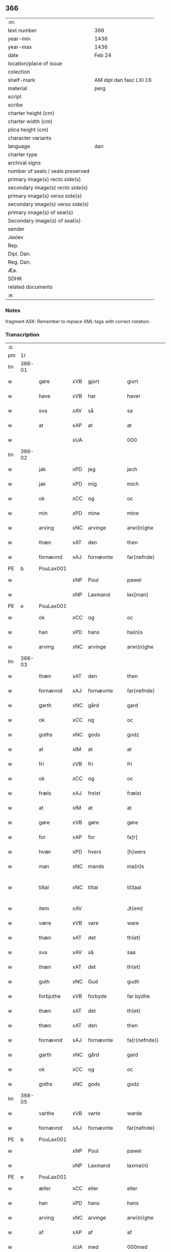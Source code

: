 ** 366

| :m:                               |                         |
| text number                       | 366                     |
| year-min                          | 1436                    |
| year-max                          | 1436                    |
| date                              | Feb 24                  |
| location/place of issue           |                         |
| colection                         |                         |
| shelf-mark                        | AM dipl dan fasc LXI 16 |
| material                          | perg                    |
| script                            |                         |
| scribe                            |                         |
| charter height (cm)               |                         |
| charter width (cm)                |                         |
| plica height (cm)                 |                         |
| character variants                |                         |
| language                          | dan                     |
| charter type                      |                         |
| archival signs                    |                         |
| number of seals / seals preserved |                         |
| primary image(s) recto side(s)    |                         |
| secondary image(s) recto side(s)  |                         |
| primary image(s) verso side(s)    |                         |
| secondary image(s) verso side(s)  |                         |
| primary image(s) of seal(s)       |                         |
| Secondary image(s) of seal(s)     |                         |
| sender                            |                         |
| Jexlev                            |                         |
| Rep.                              |                         |
| Dipl. Dan.                        |                         |
| Reg. Dan.                         |                         |
| Æa.                               |                         |
| SDHK                              |                         |
| related documents                 |                         |
| :e:                               |                         |

*** Notes
fragment
ASK: Remember to replace XML-tags with correct notation.

*** Transcription
| :s: |        |             |     |            |   |                 |              |   |   |   |   |     |   |   |   |               |
| pm  | 1r     |             |     |            |   |                 |              |   |   |   |   |     |   |   |   |               |
| lm  | 366-01 |             |     |            |   |                 |              |   |   |   |   |     |   |   |   |               |
| w   |        | gøre        | xVB | gjort      |   | giort           | gıort        |   |   |   |   | dan |   |   |   |        366-01 |
| w   |        | have        | xVB | har        |   | haver           | haver        |   |   |   |   | dan |   |   |   |        366-01 |
| w   |        | sva         | xAV | så         |   | sa              | ſa           |   |   |   |   | dan |   |   |   |        366-01 |
| w   |        | at          | xAP | at         |   | at              | at           |   |   |   |   | dan |   |   |   |        366-01 |
| w   |        |             | xUA |            |   | 000             | 000          |   |   |   |   | dan |   |   |   |        366-01 |
| lm  | 366-02 |             |     |            |   |                 |              |   |   |   |   |     |   |   |   |               |
| w   |        | jak         | xPD | jeg        |   | jech            | ȷech         |   |   |   |   | dan |   |   |   |        366-02 |
| w   |        | jak         | xPD | mig        |   | mich            | mich         |   |   |   |   | dan |   |   |   |        366-02 |
| w   |        | ok          | xCC | og         |   | oc              | oc           |   |   |   |   | dan |   |   |   |        366-02 |
| w   |        | min         | xPD | mine       |   | mine            | mine         |   |   |   |   | dan |   |   |   |        366-02 |
| w   |        | arving      | xNC | arvinge    |   | arwi(n)ghe      | arwı̅ghe      |   |   |   |   | dan |   |   |   |        366-02 |
| w   |        | thæn        | xAT | den        |   | then            | the         |   |   |   |   | dan |   |   |   |        366-02 |
| w   |        | fornævnd    | xAJ | fornævnte  |   | far(nefnde)     | farͩͤ          |   |   |   |   | dan |   |   |   |        366-02 |
| PE  | b      | PouLax001   |     |            |   |                 |              |   |   |   |   |     |   |   |   |               |
| w   |        |             | xNP | Poul       |   | pawel           | pawel        |   |   |   |   | dan |   |   |   |        366-02 |
| w   |        |             | xNP | Laxmand    |   | lax[man]        | lax[man]     |   |   |   |   | dan |   |   |   |        366-02 |
| PE  | e      | PouLax001   |     |            |   |                 |              |   |   |   |   |     |   |   |   |               |
| w   |        | ok          | xCC | og         |   | oc              | oc           |   |   |   |   | dan |   |   |   |        366-02 |
| w   |        | han         | xPD | hans       |   | ha(n)s          | ha̅          |   |   |   |   | dan |   |   |   |        366-02 |
| w   |        | arving      | xNC | arvinge    |   | arwi(n)ghe      | arwı̅ghe      |   |   |   |   | dan |   |   |   |        366-02 |
| lm  | 366-03 |             |     |            |   |                 |              |   |   |   |   |     |   |   |   |               |
| w   |        | thæn        | xAT | den        |   | then            | then         |   |   |   |   | dan |   |   |   |        366-03 |
| w   |        | fornævnd    | xAJ | fornævnte  |   | far(nefnde)     | farͩͤ          |   |   |   |   | dan |   |   |   |        366-03 |
| w   |        | garth       | xNC | gård       |   | gard            | gard         |   |   |   |   | dan |   |   |   |        366-03 |
| w   |        | ok          | xCC | og         |   | oc              | oc           |   |   |   |   | dan |   |   |   |        366-03 |
| w   |        | goths       | xNC | gods       |   | godz            | godz         |   |   |   |   | dan |   |   |   |        366-03 |
| w   |        | at          | xIM | at         |   | at              | at           |   |   |   |   | dan |   |   |   |        366-03 |
| w   |        | fri         | xVB | fri        |   | fri             | fri          |   |   |   |   | dan |   |   |   |        366-03 |
| w   |        | ok          | xCC | og         |   | oc              | oc           |   |   |   |   | dan |   |   |   |        366-03 |
| w   |        | fræls       | xAJ | frelst     |   | frælst          | frælſt       |   |   |   |   | dan |   |   |   |        366-03 |
| w   |        | at          | xIM | at         |   | at              | at           |   |   |   |   | dan |   |   |   |        366-03 |
| w   |        | gøre        | xVB | gøre       |   | gøre            | gøre         |   |   |   |   | dan |   |   |   |        366-03 |
| w   |        | for         | xAP | for        |   | fa[r]           | fa[r]        |   |   |   |   | dan |   |   |   |        366-03 |
| w   |        | hvær        | xPD | hvers      |   | [h]wers         | [h]wer      |   |   |   |   | dan |   |   |   |        366-03 |
| w   |        | man         | xNC | mands      |   | ma(n)s          | ma̅          |   |   |   |   | dan |   |   |   |        366-03 |
| w   |        | tiltal      | xNC | tiltal     |   | til¦taal        | til¦taal     |   |   |   |   | dan |   |   |   | 366-03—366-04 |
| w   |        | item        | xAV |            |   | Jt(em)          | Jtꝭ          |   |   |   |   | lat |   |   |   |        366-04 |
| w   |        | være        | xVB | vare       |   | ware            | ware         |   |   |   |   | dan |   |   |   |        366-04 |
| w   |        | thæn        | xAT | det        |   | th(et)          | thꝫ          |   |   |   |   | dan |   |   |   |        366-04 |
| w   |        | sva         | xAV | så         |   | saa             | ſaa          |   |   |   |   | dan |   |   |   |        366-04 |
| w   |        | thæn        | xAT | det        |   | th(et)          | thꝫ          |   |   |   |   | dan |   |   |   |        366-04 |
| w   |        | guth        | xNC | Gud        |   | gudh            | gudh         |   |   |   |   | dan |   |   |   |        366-04 |
| w   |        | forbjuthe   | xVB | forbyde    |   | far bydhe       | far bydhe    |   |   |   |   | dan |   |   |   |        366-04 |
| w   |        | thæn        | xAT | det        |   | th(et)          | thꝫ          |   |   |   |   | dan |   |   |   |        366-04 |
| w   |        | thæn        | xAT | den        |   | then            | the         |   |   |   |   | dan |   |   |   |        366-04 |
| w   |        | fornævnd    | xAJ | fornævnte  |   | fa{r(nefnde)}   | fa{rͩͤ}        |   |   |   |   | dan |   |   |   |        366-04 |
| w   |        | garth       | xNC | gård       |   | gard            | gard         |   |   |   |   | dan |   |   |   |        366-04 |
| w   |        | ok          | xCC | og         |   | oc              | oc           |   |   |   |   | dan |   |   |   |        366-04 |
| w   |        | goths       | xNC | gods       |   | godz            | godz         |   |   |   |   | dan |   |   |   |        366-04 |
| lm  | 366-05 |             |     |            |   |                 |              |   |   |   |   |     |   |   |   |               |
| w   |        | varthe      | xVB | varte      |   | warde           | warde        |   |   |   |   | dan |   |   |   |        366-05 |
| w   |        | fornævnd    | xAJ | fornævnte  |   | far(nefnde)     | farͩͤ          |   |   |   |   | dan |   |   |   |        366-05 |
| PE  | b      | PouLax001   |     |            |   |                 |              |   |   |   |   |     |   |   |   |               |
| w   |        |             | xNP | Poul       |   | pawel           | pawel        |   |   |   |   | dan |   |   |   |        366-05 |
| w   |        |             | xNP | Laxmand    |   | laxma(n)        | laxma̅        |   |   |   |   | dan |   |   |   |        366-05 |
| PE  | e      | PouLax001   |     |            |   |                 |              |   |   |   |   |     |   |   |   |               |
| w   |        | æller       | xCC | eller      |   | eller           | eller        |   |   |   |   | dan |   |   |   |        366-05 |
| w   |        | han         | xPD | hans       |   | hans            | han         |   |   |   |   | dan |   |   |   |        366-05 |
| w   |        | arving      | xNC | arvinge    |   | arwi(n)ghe      | arwı̅ghe      |   |   |   |   | dan |   |   |   |        366-05 |
| w   |        | af          | xAP | af         |   | af              | af           |   |   |   |   | dan |   |   |   |        366-05 |
| w   |        |             | xUA | med        |   | 000med          | 000med       |   |   |   |   | dan |   |   |   |        366-05 |
| w   |        | mæth        | xAP | med        |   | medh            | medh         |   |   |   |   | dan |   |   |   |        366-05 |
| w   |        | landslagh   | xNC | landslag   |   | lands¦lagh      | lands¦lagh   |   |   |   |   | dan |   |   |   | 366-05—366-06 |
| w   |        | tha         | xAV | de         |   | tha             | tha          |   |   |   |   | dan |   |   |   |        366-06 |
| w   |        | til         | xAP | til        |   | til             | til          |   |   |   |   | dan |   |   |   |        366-06 |
| w   |        | binde       | xVB | binder     |   | bi(n)der        | bı̅der        |   |   |   |   | dan |   |   |   |        366-06 |
| w   |        | jak         | xPD | jeg        |   | {j}ech          | {ȷ}ech       |   |   |   |   | dan |   |   |   |        366-06 |
| w   |        | jak         | xPD | mig        |   | mich            | mich         |   |   |   |   | dan |   |   |   |        366-06 |
| w   |        | ok          | xCC | og         |   | oc              | oc           |   |   |   |   | dan |   |   |   |        366-06 |
| w   |        | min         | xPD | mine       |   | mine            | mine         |   |   |   |   | dan |   |   |   |        366-06 |
| w   |        | arving      | xNC | arvinge    |   | arwi(n)ghe      | arwı̅ghe      |   |   |   |   | dan |   |   |   |        366-06 |
| w   |        | thæn        | xAT | den        |   | then            | the         |   |   |   |   | dan |   |   |   |        366-06 |
| w   |        | fornævnd    | xAJ | fornævnte  |   | far(nefnde)     | farͩͤ          |   |   |   |   | dan |   |   |   |        366-06 |
| PE  | b      | PouLax001   |     |            |   |                 |              |   |   |   |   |     |   |   |   |               |
| w   |        |             | xNP | Poul       |   | pawel           | pawel        |   |   |   |   | dan |   |   |   |        366-06 |
| w   |        |             | xNP | Laxmand    |   | laxma(n)        | laxma̅        |   |   |   |   | dan |   |   |   |        366-06 |
| PE  | e      | PouLax001   |     |            |   |                 |              |   |   |   |   |     |   |   |   |               |
| lm  | 366-07 |             |     |            |   |                 |              |   |   |   |   |     |   |   |   |               |
| w   |        | ok          | xCC | og         |   | oc              | oc           |   |   |   |   | dan |   |   |   |        366-07 |
| w   |        | han         | xPD | hans       |   | hans            | han         |   |   |   |   | dan |   |   |   |        366-07 |
| w   |        | arving      | xNC | arvinge    |   | arwi(n)ghe      | arwı̅ghe      |   |   |   |   | dan |   |   |   |        366-07 |
| w   |        | sva         | xAV | så         |   | sa              | ſa           |   |   |   |   | dan |   |   |   |        366-07 |
| w   |        |             | xUA |            |   | 0aat            | 0aat         |   |   |   |   | dan |   |   |   |        366-07 |
| w   |        | goths       | xNC | gods       |   | godz            | godz         |   |   |   |   | dan |   |   |   |        366-07 |
| w   |        | i           | xAP | i          |   | j               | ȷ            |   |   |   |   | dan |   |   |   |        366-07 |
| w   |        | gen         | xAP | gen        |   | geen            | gee         |   |   |   |   | dan |   |   |   |        366-07 |
| w   |        | at          | xIM | at         |   | at              | at           |   |   |   |   | dan |   |   |   |        366-07 |
| w   |        | give        | xVB | give       |   | giwe            | giwe         |   |   |   |   | dan |   |   |   |        366-07 |
| w   |        | innen       | xAP | inden      |   | jnne(n)         | ȷnne̅         |   |   |   |   | dan |   |   |   |        366-07 |
| w   |        | sæks        | xNA | seks       |   | sex             | ſex          |   |   |   |   | dan |   |   |   |        366-07 |
| w   |        | uke         | xNC | uger       |   | vger            | vger         |   |   |   |   | dan |   |   |   |        366-07 |
| w   |        | thær        | xAV | der        |   | thær            | thær         |   |   |   |   | dan |   |   |   |        366-07 |
| lm  | 366-08 |             |     |            |   |                 |              |   |   |   |   |     |   |   |   |               |
| w   |        | æfterkome   | xVB | efterkomme |   | æfter ku(m)me   | æfter ku̅me   |   |   |   |   | dan |   |   |   |        366-08 |
| w   |        | uten        | xAV | uden       |   | vden            | vde         |   |   |   |   | dan |   |   |   |        366-08 |
| w   |        | al          | xAJ | alt        |   | {a}lt           | {a}lt        |   |   |   |   | dan |   |   |   |        366-08 |
| w   |        | hinder      | xNC | hinder     |   | hinder          | hinder       |   |   |   |   | dan |   |   |   |        366-08 |
| w   |        | ok          | xCC | og         |   | oc              | oc           |   |   |   |   | dan |   |   |   |        366-08 |
| w   |        | hjalperethe | xNC | hjælperede |   | helperredhe     | helperꝛedhe  |   |   |   |   | dan |   |   |   |        366-08 |
| w   |        | til         | xAP | til        |   | til             | tıl          |   |   |   |   | dan |   |   |   |        366-08 |
| w   |        | ytermere    | xAJ | ydermere   |   | ydhermeere      | ydhermeere   |   |   |   |   | dan |   |   |   |        366-08 |
| w   |        | forvaring   | xNC | forvaring  |   | farwari(n)gh    | farwarı̅gh    |   |   |   |   | dan |   |   |   |        366-08 |
| lm  | 366-09 |             |     |            |   |                 |              |   |   |   |   |     |   |   |   |               |
| w   |        | tha         | xAV | da         |   | tha             | tha          |   |   |   |   | dan |   |   |   |        366-09 |
| w   |        | hængje      | xVB | hænger     |   | he(n)ghe{r}     | he̅ghe{r}     |   |   |   |   | dan |   |   |   |        366-09 |
| w   |        | fornævnd    | xAJ | fornævnte  |   | far(nefnde)     | farͩͤ          |   |   |   |   | dan |   |   |   |        366-09 |
| w   |        |             | xNP |            |   | sk0000          | ſk0000       |   |   |   |   | dan |   |   |   |        366-09 |
| PE  | b      | JxxJos001   |     |            |   |                 |              |   |   |   |   |     |   |   |   |               |
| w   |        |             | xNP | Skelm      |   | ⸍⸍Skelm⸌        | ⸍⸍Skelm⸌     |   |   |   |   | dan |   |   |   |        366-09 |
| w   |        |             | xNP | Josefsen   |   | joseps(øn)      | ȷoſep       |   |   |   |   | dan |   |   |   |        366-09 |
| PE  | e      | JxxJos001   |     |            |   |                 |              |   |   |   |   |     |   |   |   |               |
| w   |        | min         | xPD | min        |   | mi0             | mi0          |   |   |   |   | dan |   |   |   |        366-09 |
| w   |        | insighle    | xNC | indsegl    |   | jncighele       | ȷncıghele    |   |   |   |   | dan |   |   |   |        366-09 |
| w   |        | for         | xAP | for        |   | far             | far          |   |   |   |   | dan |   |   |   |        366-09 |
| w   |        | thænne      | xAT | dette      |   | th(et)te        | thꝫte        |   |   |   |   | dan |   |   |   |        366-09 |
| w   |        | brev        | xNC | brev       |   | breff           | breff        |   |   |   |   | dan |   |   |   |        366-09 |
| w   |        | ok          | xCC | og         |   | oc              | oc           |   |   |   |   | dan |   |   |   |        366-09 |
| w   |        | bithje      | xVB | bedes      |   | bedhes          | bedhe       |   |   |   |   | dan |   |   |   |        366-09 |
| lm  | 366-10 |             |     |            |   |                 |              |   |   |   |   |     |   |   |   |               |
| w   |        | jak         | xPD | jeg        |   | jech            | ȷech         |   |   |   |   | dan |   |   |   |        366-10 |
| w   |        | til         | xAP | til        |   | til             | til          |   |   |   |   | dan |   |   |   |        366-10 |
| w   |        | vitnesbyrth | xNC | vidnesbyrd |   | w{i}dnesbyrd    | w{i}dneſbyrd |   |   |   |   | dan |   |   |   |        366-10 |
| w   |        |             | xUA |            |   | 00000           | 00000        |   |   |   |   | dan |   |   |   |        366-10 |
| w   |        | man         | xNC | mænds      |   | mæn{s}          | mæn{s}       |   |   |   |   | dan |   |   |   |        366-10 |
| w   |        | insighle    | xNC | indsegle   |   | {i}ncighele     | {i}ncıghele  |   |   |   |   | dan |   |   |   |        366-10 |
| w   |        | for         | xAP | for        |   | far             | far          |   |   |   |   | dan |   |   |   |        366-10 |
| w   |        | thænne      | xAT | dette      |   | th(et)te        | thꝫte        |   |   |   |   | dan |   |   |   |        366-10 |
| w   |        | brev        | xNC | brev       |   | breeff          | breeff       |   |   |   |   | dan |   |   |   |        366-10 |
| w   |        | sum         | xPD | som        |   | su(m)           | ſu̅           |   |   |   |   | dan |   |   |   |        366-10 |
| w   |        | være        | xVB | er         |   | ær              | ær           |   |   |   |   | dan |   |   |   |        366-10 |
| lm  | 366-11 |             |     |            |   |                 |              |   |   |   |   |     |   |   |   |               |
| PE  | b      | TorBra001   |     |            |   |                 |              |   |   |   |   |     |   |   |   |               |
| w   |        |             | xNP | Torkil     |   | torkel          | torkel       |   |   |   |   | dan |   |   |   |        366-11 |
| w   |        |             | xNP | Brahe      |   | bradhe          | bradhe       |   |   |   |   | dan |   |   |   |        366-11 |
| PE  | e      | TorBra001   |     |            |   |                 |              |   |   |   |   |     |   |   |   |               |
| w   |        | af          | xAP | af         |   | af              | af           |   |   |   |   | dan |   |   |   |        366-11 |
| w   |        |             | xNP |            |   | 0000denas       | 0000dena    |   |   |   |   | dan |   |   |   |        366-11 |
| PE  | b      | JenLau002   |     |            |   |                 |              |   |   |   |   |     |   |   |   |               |
| w   |        |             | xNP | Jens       |   | jes             | ȷe          |   |   |   |   | dan |   |   |   |        366-11 |
| w   |        |             | xNP |            |   | la0000e(m)s(øn) | la0000e̅     |   |   |   |   | dan |   |   |   |        366-11 |
| PE  | e      | JenLau002   |     |            |   |                 |              |   |   |   |   |     |   |   |   |               |
| w   |        | i           | xAP | i          |   | ij              | ıȷ           |   |   |   |   | dan |   |   |   |        366-11 |
| w   |        |             | xNP |            |   | ſkatorp         | ſkatorp      |   |   |   |   | dan |   |   |   |        366-11 |
| w   |        | ok          | xCC | og         |   | oc              | oc           |   |   |   |   | dan |   |   |   |        366-11 |
| PE  | b      | JenNie006   |     |            |   |                 |              |   |   |   |   |     |   |   |   |               |
| w   |        |             | xNP | Jens       |   | jes             | ȷe          |   |   |   |   | dan |   |   |   |        366-11 |
| w   |        |             | xNP | Nielsen    |   | niels(øn)       | niel        |   |   |   |   | dan |   |   |   |        366-11 |
| PE  | e      | JenNie006   |     |            |   |                 |              |   |   |   |   |     |   |   |   |               |
| w   |        | i           | xAP | i          |   | j               | ȷ            |   |   |   |   | dan |   |   |   |        366-11 |
| w   |        |             | xNP |            |   | r000storp       | r000ſtorp    |   |   |   |   | dan |   |   |   |        366-11 |
| lm  | 366-12 |             |     |            |   |                 |              |   |   |   |   |     |   |   |   |               |
| w   |        | ok          | xCC | og         |   | oc              | oc           |   |   |   |   | dan |   |   |   |        366-12 |
| PE  | b      | PedPou002   |     |            |   |                 |              |   |   |   |   |     |   |   |   |               |
| w   |        |             | xNP | Peder      |   | pær             | pær          |   |   |   |   | dan |   |   |   |        366-12 |
| w   |        |             | xNP | Poulsen    |   | pawels(øn)      | pawel       |   |   |   |   | dan |   |   |   |        366-12 |
| PE  | e      | PedPou002   |     |            |   |                 |              |   |   |   |   |     |   |   |   |               |
| w   |        | i           | xAP | i          |   | j               | ȷ            |   |   |   |   | dan |   |   |   |        366-12 |
| w   |        |             | xNP |            |   | weristorp       | weriſtorp    |   |   |   |   | dan |   |   |   |        366-12 |
| w   |        | sum         | xPD | som        |   | su(m)           | ſu̅           |   |   |   |   | dan |   |   |   |        366-12 |
| w   |        | skrive      | xVB | skrevet    |   | skrewet         | ſkrewet      |   |   |   |   | dan |   |   |   |        366-12 |
| w   |        | være        | xVB | er         |   | ær              | ær           |   |   |   |   | dan |   |   |   |        366-12 |
| w   |        | ar          | xNC | år         |   | aar             | aar          |   |   |   |   | dan |   |   |   |        366-12 |
| w   |        | æfter       | xAP | efter      |   | æfter           | æfter        |   |   |   |   | dan |   |   |   |        366-12 |
| w   |        | guth        | xNC | Guds       |   | gudz            | gudz         |   |   |   |   | dan |   |   |   |        366-12 |
| w   |        | byrth       | xNC | byrd       |   | byrd            | byrd         |   |   |   |   | dan |   |   |   |        366-12 |
| lm  | 366-13 |             |     |            |   |                 |              |   |   |   |   |     |   |   |   |               |
| w   |        |             | xNA | 1000       |   | .m.             | ..          |   |   |   |   | dan |   |   |   |        366-13 |
| w   |        |             | xNA | 430        |   | cdxxx           | cdxxx        |   |   |   |   | dan |   |   |   |        366-13 |
| w   |        | ok          | xCC | og         |   | oc              | oc           |   |   |   |   | dan |   |   |   |        366-13 |
| w   |        | upa         | xAP | på         |   | pa              | pa           |   |   |   |   | dan |   |   |   |        366-13 |
| w   |        | thæn        | xAT | det        |   | th(et)          | thꝫ          |   |   |   |   | dan |   |   |   |        366-13 |
| w   |        | sjatte      | xNO | sjette     |   | si[ett]e        | ſı[ett]e     |   |   |   |   | dan |   |   |   |        366-13 |
| w   |        | sankte      | xAJ | sankte     |   | sante           | ſante        |   |   |   |   | dan |   |   |   |        366-13 |
| w   |        |             | xNP | Matthias   |   | mattias         | mattia      |   |   |   |   | dan |   |   |   |        366-13 |
| w   |        | dagh        | xNC | dag        |   | dach            | dach         |   |   |   |   | dan |   |   |   |        366-13 |
| :e: |        |             |     |            |   |                 |              |   |   |   |   |     |   |   |   |               |
